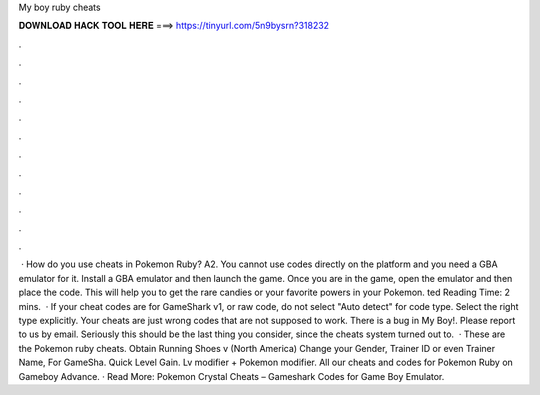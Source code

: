 My boy ruby cheats

𝐃𝐎𝐖𝐍𝐋𝐎𝐀𝐃 𝐇𝐀𝐂𝐊 𝐓𝐎𝐎𝐋 𝐇𝐄𝐑𝐄 ===> https://tinyurl.com/5n9bysrn?318232

.

.

.

.

.

.

.

.

.

.

.

.

 · How do you use cheats in Pokemon Ruby? A2. You cannot use codes directly on the platform and you need a GBA emulator for it. Install a GBA emulator and then launch the game. Once you are in the game, open the emulator and then place the code. This will help you to get the rare candies or your favorite powers in your Pokemon. ted Reading Time: 2 mins.  · If your cheat codes are for GameShark v1, or raw code, do not select "Auto detect" for code type. Select the right type explicitly. Your cheats are just wrong codes that are not supposed to work. There is a bug in My Boy!. Please report to us by email. Seriously this should be the last thing you consider, since the cheats system turned out to.  · These are the Pokemon ruby cheats. Obtain Running Shoes v (North America) Change your Gender, Trainer ID or even Trainer Name, For GameSha. Quick Level Gain. Lv modifier + Pokemon modifier. All our cheats and codes for Pokemon Ruby on Gameboy Advance. · Read More: Pokemon Crystal Cheats – Gameshark Codes for Game Boy Emulator.